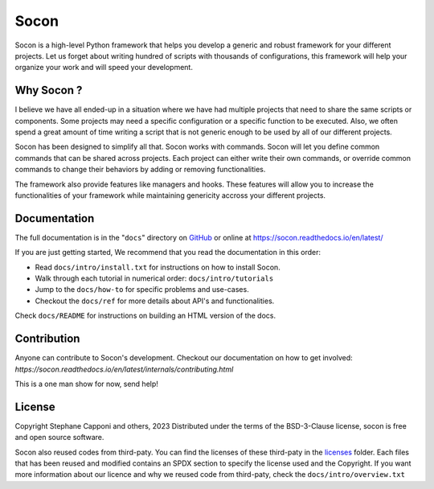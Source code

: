 =====
Socon
=====

.. image:: https://img.shields.io/badge/python-3.9-blue.svg
    :target: https://github.com/socon-dev/socon

.. image:: https://github.com/socon-dev/socon/actions/workflows/tests.yml/badge.svg
    :target: https://github.com/socon-dev/socon/actions?query=workflow%3APython%20testing

.. image:: https://github.com/socon-dev/socon/actions/workflows/linters.yml/badge.svg
    :target: https://github.com/socon-dev/socon/actions?query=workflow%3APython%20linting

.. image:: https://readthedocs.org/projects/socon/badge/?version=latest
    :target: https://socon.readthedocs.io/en/latest/
    :alt: Documentation Status

.. image:: https://img.shields.io/badge/code%20style-black-000000.svg
    :target: https://github.com/psf/black


Socon is a high-level Python framework that helps you develop a generic and
robust framework for your different projects. Let us forget about
writing hundred of scripts with thousands of configurations, this framework
will help your organize your work and will speed your development.

Why Socon ?
===========

I believe we have all ended-up in a situation where we have had multiple
projects that need to share the same scripts or components. Some projects may need a
specific configuration or a specific function to be executed. Also, we often
spend a great amount of time writing a script that is not generic enough to be used by
all of our different projects.

Socon has been designed to simplify all that. Socon works with commands.
Socon will let you define common commands that can be shared across projects.
Each project can either write their own commands, or override common commands
to change their behaviors by adding or removing functionalities.

The framework also provide features like managers and hooks. These features will
allow you to increase the functionalities of your framework while maintaining
genericity accross your different projects.

Documentation
=============

The full documentation is in the "``docs``" directory on `GitHub`_ or online at
https://socon.readthedocs.io/en/latest/

If you are just getting started, We recommend that you read the documentation in this
order:

* Read ``docs/intro/install.txt`` for instructions on how to install Socon.

* Walk through each tutorial in numerical order: ``docs/intro/tutorials``

* Jump to the ``docs/how-to`` for specific problems and use-cases.

* Checkout the ``docs/ref`` for more details about API's and functionalities.

Check ``docs/README`` for instructions on building an HTML version of the docs.

Contribution
============

Anyone can contribute to Socon's development. Checkout our documentation
on how to get involved: `https://socon.readthedocs.io/en/latest/internals/contributing.html`

This is a one man show for now, send help!

License
=======

Copyright Stephane Capponi and others, 2023
Distributed under the terms of the BSD-3-Clause license, socon is free and
open source software.

Socon also reused codes from third-paty. You can find the licenses of these
third-paty in the `licenses`_ folder. Each files that has been reused and
modified contains an SPDX section to specify the license used and the Copyright.
If you want more information about our licence and why we reused code
from third-paty, check the ``docs/intro/overview.txt``

.. _licenses: https://github.com/socon-dev/socon/tree/master/licenses
.. _GitHub: https://github.com/socon-dev/socon/
